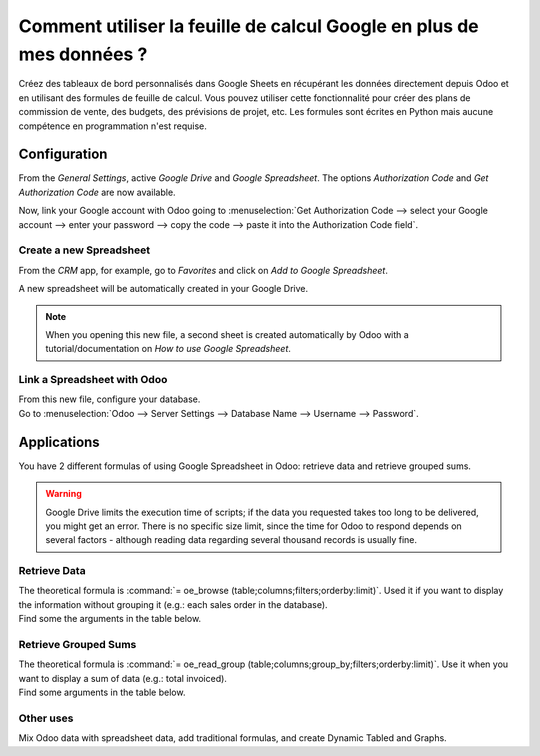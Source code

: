 =====================================================
Comment utiliser la feuille de calcul Google en plus de mes données ?
=====================================================

Créez des tableaux de bord personnalisés dans Google Sheets en récupérant les données directement depuis Odoo et en utilisant
des formules de feuille de calcul. Vous pouvez utiliser cette fonctionnalité pour créer des plans de commission de vente, des budgets, des prévisions de projet,
etc. Les formules sont écrites en Python mais aucune compétence en programmation n'est requise.

Configuration
=============

From the *General Settings*, active *Google Drive* and *Google Spreadsheet*. The options
*Authorization Code* and *Get Authorization Code* are now available.

.. image:: google_spreadsheets/authori.png
   :align: center
   :alt: Enable the Google Drive and Google Spreadsheet features in Odoo

Now, link your Google account with Odoo going to :menuselection:`Get Authorization Code -->
select your Google account --> enter your password --> copy the code -->
paste it into the Authorization Code field`.

Create a new Spreadsheet
------------------------

From the *CRM* app, for example, go to *Favorites* and click on *Add to Google Spreadsheet*.

.. image:: google_spreadsheets/add_to_google_spread.png
   :align: center
   :alt: From the CRM application, for example, click on add to Google Spreadsheet in Odoo

A new spreadsheet will be automatically created in your Google Drive.

.. note::
   When you opening this new file, a second sheet is created automatically by Odoo with a
   tutorial/documentation on *How to use Google Spreadsheet*.

Link a Spreadsheet with Odoo
----------------------------

| From this new file, configure your database.
| Go to :menuselection:`Odoo --> Server Settings --> Database Name --> Username --> Password`.

.. image:: google_spreadsheets/odoo_menu.png
   :align: center
   :alt: Menu called Odoo is shown on the settings bar in the Spreadsheet

Applications
============

You have 2 different formulas of using Google Spreadsheet in Odoo: retrieve data and retrieve
grouped sums.

.. warning::
   Google Drive limits the execution time of scripts; if the data you requested takes
   too long to be delivered, you might get an error. There is no specific size limit, since the
   time for Odoo to respond depends on several factors - although reading data regarding several
   thousand records is usually fine.


Retrieve Data
-------------

| The theoretical formula is :command:`= oe_browse (table;columns;filters;orderby:limit)`.
  Used it if you want to display the information without grouping it (e.g.: each sales
  order in the database).
| Find some the arguments in the table below.

.. image:: google_spreadsheets/retrieve_data.png
   :align: center
   :alt: Table with examples of arguments to use in Odoo

Retrieve Grouped Sums
---------------------

| The theoretical formula is :command:`= oe_read_group (table;columns;group_by;filters;orderby:limit)`.
  Use it when you want to display a sum of data (e.g.: total invoiced).
| Find some arguments in the table below.

.. image:: google_spreadsheets/retrieve_sums.png
   :align: center
   :alt: Table with examples of grouped sum arguments to use in Odoo

Other uses
----------

Mix Odoo data with spreadsheet data, add traditional formulas, and create Dynamic Tabled and Graphs.




